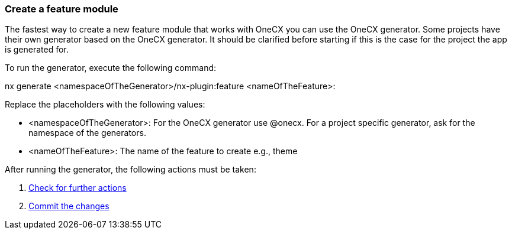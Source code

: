 === Create a feature module 
The fastest way to create a new feature module that works with OneCX you can use the OneCX generator. Some projects have their own generator based on the OneCX generator. It should be clarified before starting if this is the case for the project the app is generated for. 

To run the generator, execute the following command: 

nx generate <namespaceOfTheGenerator>/nx-plugin:feature <nameOfTheFeature>: 

 

Replace the placeholders with the following values: 

* <namespaceOfTheGenerator>: For the OneCX generator use @onecx. For a project specific generator, ask for the namespace of the generators. 

* <nameOfTheFeature>: The name of the feature to create e.g., theme 

After running the generator, the following actions must be taken: 
[start=1]
. xref:feature/checkForFurtherActions.adoc[Check for further actions]
. xref:feature/commitTheChanges.adoc[Commit the changes]